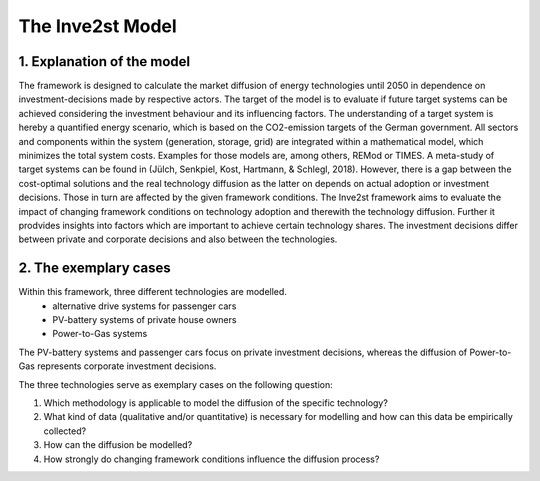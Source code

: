 .. _the_inve2st_model:


The Inve2st Model
=================


.. figure:: images/Invest_Logo.jpg
   :align: center
   :scale: 5%











1.    Explanation of the model
------------------------------

The framework is designed to calculate the market diffusion of energy technologies until 2050 in dependence on investment-decisions made by respective actors. The target of the model is to evaluate if future target systems can be achieved considering the investment behaviour and its influencing factors. 
The understanding of a target system is hereby a quantified energy scenario, which is based on the CO2-emission targets of the German government. 
All sectors and components within the system (generation, storage, grid) are integrated within a mathematical model, which minimizes the total system costs. 
Examples for those models are, among others, REMod  or TIMES. A meta-study of target systems can be found in (Jülch, Senkpiel, Kost, Hartmann, & Schlegl, 2018). However, there is a gap between the cost-optimal 
solutions and the real technology diffusion as the latter on depends on actual adoption or investment decisions. Those in turn are affected by the given framework conditions. The Inve2st framework 
aims to evaluate the impact of changing framework conditions on technology adoption and therewith the technology diffusion. Further it prodvides insights into factors which are important to achieve certain technology shares. 
The investment decisions differ between private and corporate decisions and also between the technologies. 

.. figure:: images/project_img.png
   :align: center
   :scale: 70%
   
2.    The exemplary cases
-------------------------

Within this framework, three different technologies are modelled. 
	- alternative drive systems for passenger cars
	- PV-battery systems of private house owners
	- Power-to-Gas systems
The PV-battery systems and passenger cars focus on private investment decisions, whereas the diffusion of Power-to-Gas represents corporate investment decisions. 


The three technologies serve as exemplary cases on the following question: 

1.	Which methodology is applicable to model the diffusion of the specific technology? 
2.	What kind of data (qualitative and/or quantitative) is necessary for modelling and how can this data be empirically collected? 
3.	How can the diffusion be modelled? 
4.	How strongly do changing framework conditions influence the diffusion process?


